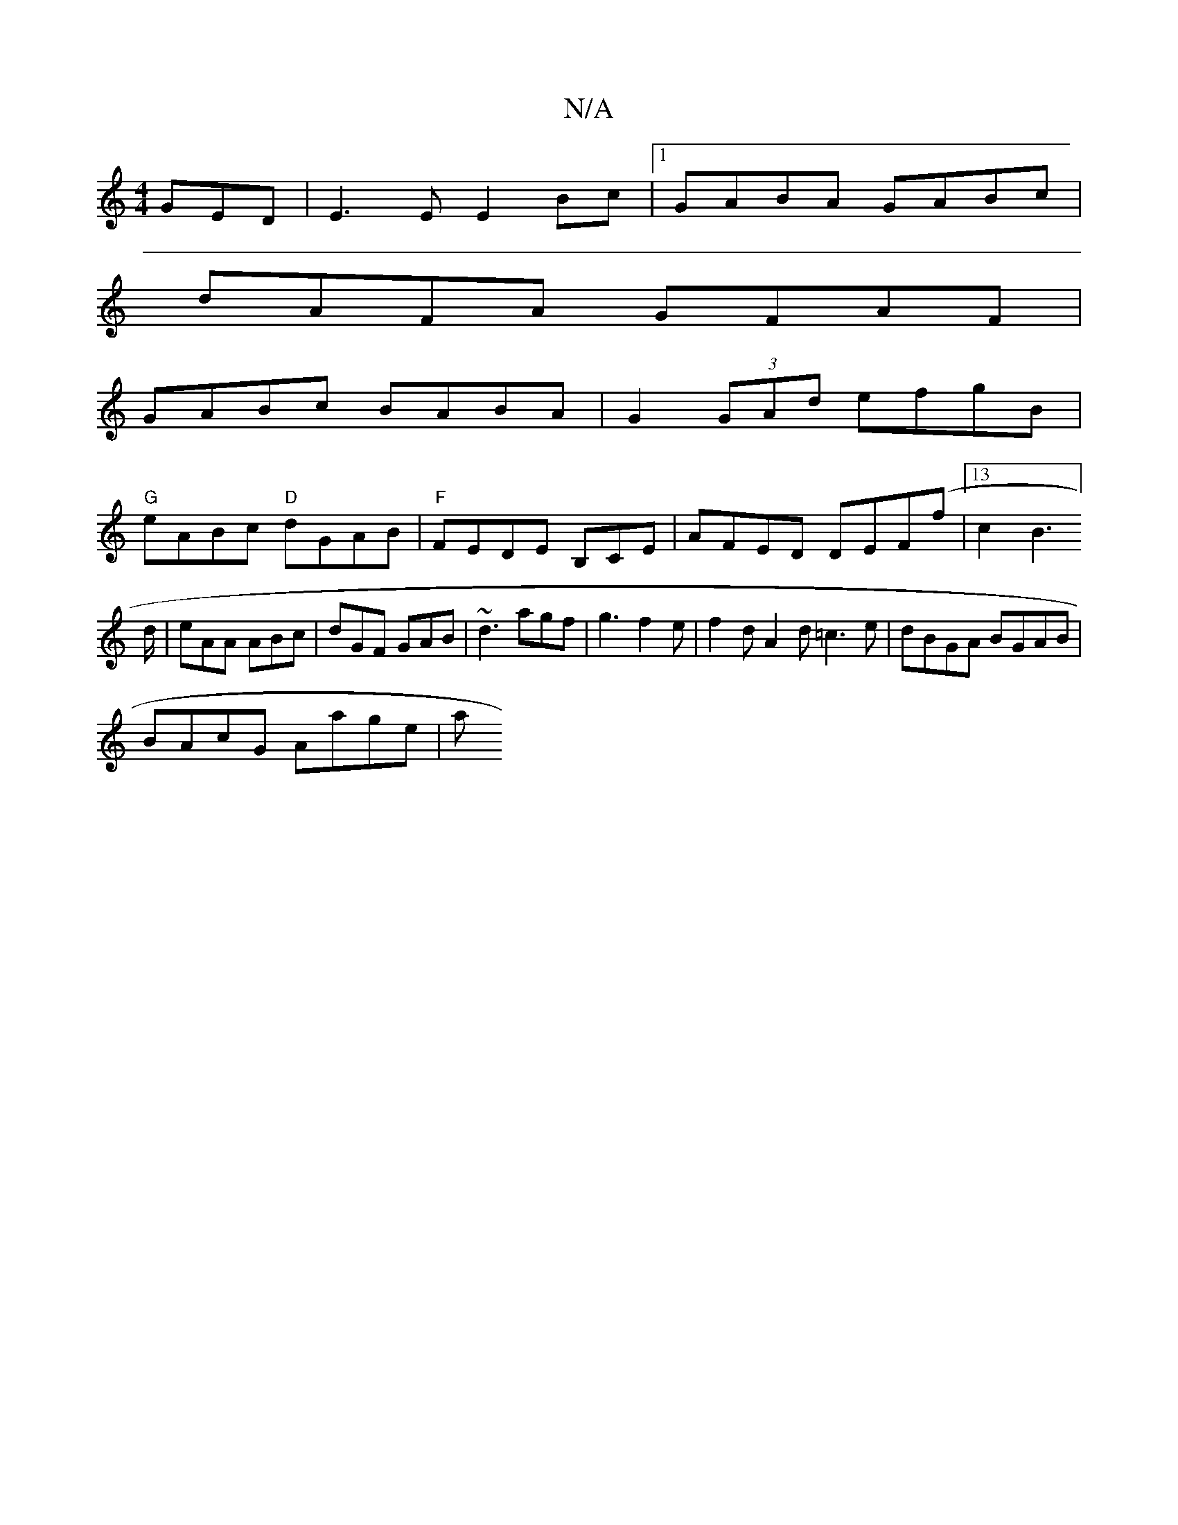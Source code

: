 X:1
T:N/A
M:4/4
R:N/A
K:Cmajor
GED | E3E E2Bc |1 GABA GABc |
dAFA GFAF |
GABc BABA | G2 (3GAd efgB |
"G"eABc "D"dGAB|"F"FEDE B,CE |AFED DEF(f|13c2B2]> d | eAA ABc | dGF GAB | ~d3 agf | g3 f2 e | f2d A2d =c3 e|dBGA BGAB|
BAcG Aage|a